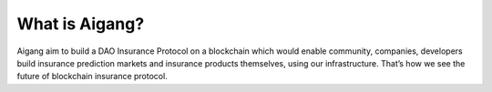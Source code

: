 What is Aigang?
===============
Aigang aim to build a DAO Insurance Protocol on a blockchain which would enable community, companies,
developers build insurance prediction markets and insurance products themselves, using our infrastructure.
That’s how we see the future of blockchain insurance protocol.